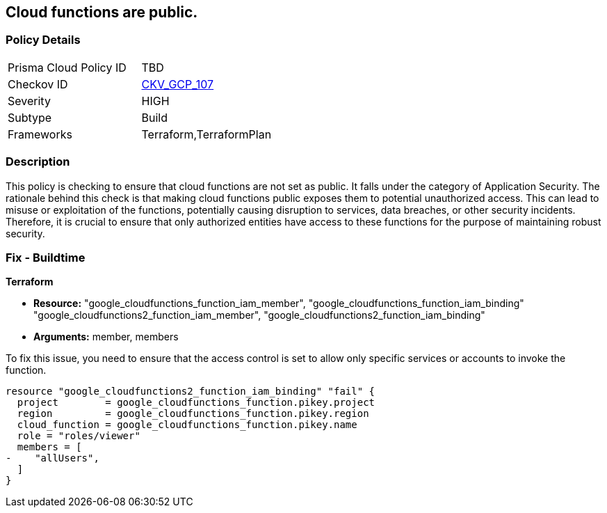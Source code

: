 
== Cloud functions are public.

=== Policy Details

[width=45%]
[cols="1,1"]
|===
|Prisma Cloud Policy ID
| TBD

|Checkov ID
| https://github.com/bridgecrewio/checkov/blob/main/checkov/terraform/checks/resource/gcp/CloudFunctionsShouldNotBePublic.py[CKV_GCP_107]

|Severity
|HIGH

|Subtype
|Build

|Frameworks
|Terraform,TerraformPlan

|===

=== Description

This policy is checking to ensure that cloud functions are not set as public. It falls under the category of Application Security. The rationale behind this check is that making cloud functions public exposes them to potential unauthorized access. This can lead to misuse or exploitation of the functions, potentially causing disruption to services, data breaches, or other security incidents. Therefore, it is crucial to ensure that only authorized entities have access to these functions for the purpose of maintaining robust security.

=== Fix - Buildtime

*Terraform*

* *Resource:* "google_cloudfunctions_function_iam_member", "google_cloudfunctions_function_iam_binding" "google_cloudfunctions2_function_iam_member", "google_cloudfunctions2_function_iam_binding"
* *Arguments:* member, members

To fix this issue, you need to ensure that the access control is set to allow only specific services or accounts to invoke the function.

[source,hcl]
----
resource "google_cloudfunctions2_function_iam_binding" "fail" {
  project        = google_cloudfunctions_function.pikey.project
  region         = google_cloudfunctions_function.pikey.region
  cloud_function = google_cloudfunctions_function.pikey.name
  role = "roles/viewer"
  members = [
-    "allUsers",
  ]
}
----

